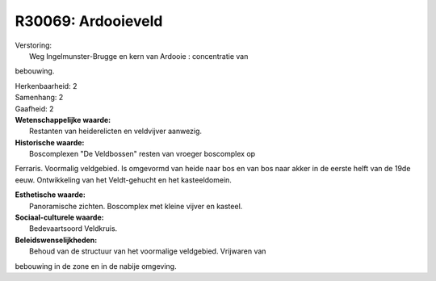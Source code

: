 R30069: Ardooieveld
===================

| Verstoring:
|  Weg Ingelmunster-Brugge en kern van Ardooie : concentratie van
bebouwing.

| Herkenbaarheid: 2

| Samenhang: 2

| Gaafheid: 2

| **Wetenschappelijke waarde:**
|  Restanten van heiderelicten en veldvijver aanwezig.

| **Historische waarde:**
|  Boscomplexen "De Veldbossen" resten van vroeger boscomplex op
Ferraris. Voormalig veldgebied. Is omgevormd van heide naar bos en van
bos naar akker in de eerste helft van de 19de eeuw. Ontwikkeling van het
Veldt-gehucht en het kasteeldomein.

| **Esthetische waarde:**
|  Panoramische zichten. Boscomplex met kleine vijver en kasteel.

| **Sociaal-culturele waarde:**
|  Bedevaartsoord Veldkruis.



| **Beleidswenselijkheden:**
|  Behoud van de structuur van het voormalige veldgebied. Vrijwaren van
bebouwing in de zone en in de nabije omgeving.
